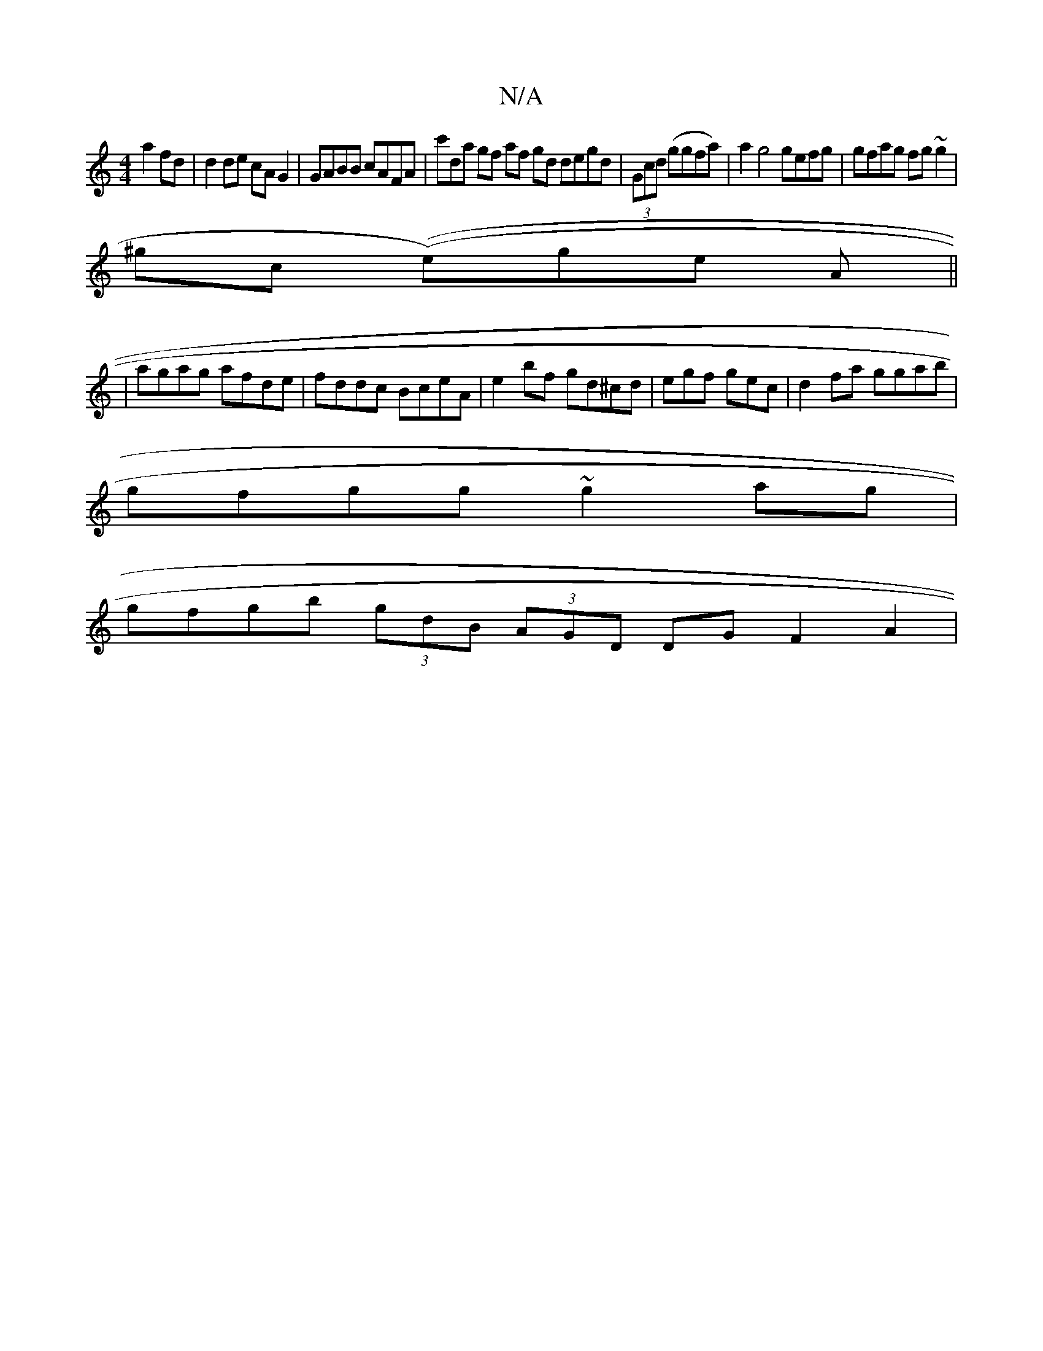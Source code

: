 X:1
T:N/A
M:4/4
R:N/A
K:Cmajor
a2 fd|d2de cAG2 | GABB cAFA | c'D'a gf af gd degd |(3Gcd (ggfa)|a2 g4 gefg | gfag fg~g2 |
^gc ((e)ge A||
| agag afde|fddc BceA|e2 bf gd^cd|egf gec | d2 fa ggab|
gfgg ~g2ag |
gfgb (3gdB (3AGD DGF2A2|
(
